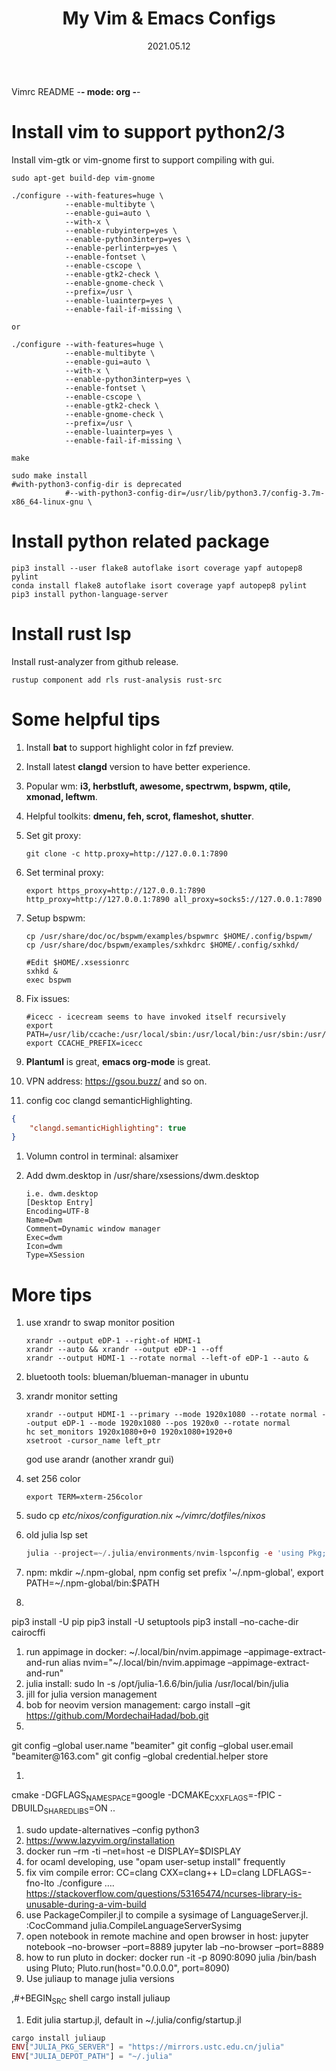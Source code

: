Vimrc README -*- mode: org -*-

#+TITLE: My Vim & Emacs Configs
#+AUTUOR: YinJian
#+DATE: 2021.05.12
#+EMAIL: beamiter@163.com
#+KEYWORDS: Vim, Emacs, LSP
#+LANGUAGE: Vimscript, Eclisp

* *Install vim to support python2/3*
Install vim-gtk or vim-gnome first to support compiling with gui.
#+BEGIN_SRC shell
sudo apt-get build-dep vim-gnome

./configure --with-features=huge \
            --enable-multibyte \
            --enable-gui=auto \
            --with-x \
            --enable-rubyinterp=yes \
            --enable-python3interp=yes \
            --enable-perlinterp=yes \
            --enable-fontset \
            --enable-cscope \
            --enable-gtk2-check \
            --enable-gnome-check \
            --prefix=/usr \
            --enable-luainterp=yes \
            --enable-fail-if-missing \

or

./configure --with-features=huge \
            --enable-multibyte \
            --enable-gui=auto \
            --with-x \
            --enable-python3interp=yes \
            --enable-fontset \
            --enable-cscope \
            --enable-gtk2-check \
            --enable-gnome-check \
            --prefix=/usr \
            --enable-luainterp=yes \
            --enable-fail-if-missing \

make

sudo make install
#with-python3-config-dir is deprecated
            #--with-python3-config-dir=/usr/lib/python3.7/config-3.7m-x86_64-linux-gnu \
#+END_SRC

* *Install python related package*
#+BEGIN_SRC shell
pip3 install --user flake8 autoflake isort coverage yapf autopep8 pylint
conda install flake8 autoflake isort coverage yapf autopep8 pylint
pip3 install python-language-server
#+END_SRC

* *Install rust lsp*
Install rust-analyzer from github release.
#+BEGIN_SRC shell
rustup component add rls rust-analysis rust-src
#+END_SRC

* *Some helpful tips*
1. Install *bat* to support highlight color in fzf preview.
2. Install latest *clangd* version to have better experience.
3. Popular wm: *i3, herbstluft, awesome, spectrwm, bspwm, qtile, xmonad, leftwm*.
4. Helpful toolkits: *dmenu, feh, scrot, flameshot, shutter*.
5. Set git proxy:
   #+begin_src shell
     git clone -c http.proxy=http://127.0.0.1:7890
   #+end_src
6. Set terminal proxy:
   #+begin_src shell
     export https_proxy=http://127.0.0.1:7890 http_proxy=http://127.0.0.1:7890 all_proxy=socks5://127.0.0.1:7890
   #+end_src
7. Setup bspwm:
  #+BEGIN_SRC shell
    cp /usr/share/doc/oc/bspwm/examples/bspwmrc $HOME/.config/bspwm/
    cp /usr/share/doc/bspwm/examples/sxhkdrc $HOME/.config/sxhkd/

    #Edit $HOME/.xsessionrc
    sxhkd &
    exec bspwm
  #+END_SRC
8. Fix issues:
  #+BEGIN_SRC shell
  #icecc - icecream seems to have invoked itself recursively
  export PATH=/usr/lib/ccache:/usr/local/sbin:/usr/local/bin:/usr/sbin:/usr/bin:/sbin:/bin
  export CCACHE_PREFIX=icecc
  #+END_SRC
9. *Plantuml* is great, *emacs org-mode* is great. 
10. VPN address: https://gsou.buzz/ and so on.
11. config coc clangd semanticHighlighting.
#+BEGIN_SRC json 
{
    "clangd.semanticHighlighting": true
}
#+END_SRC
12. Volumn control in terminal: alsamixer
13. Add dwm.desktop in /usr/share/xsessions/dwm.desktop
    #+begin_example
    i.e. dwm.desktop
    [Desktop Entry]
    Encoding=UTF-8
    Name=Dwm
    Comment=Dynamic window manager
    Exec=dwm
    Icon=dwm
    Type=XSession
    #+end_example
* *More tips*
1. use xrandr to swap monitor position
   #+BEGIN_SRC shell
   xrandr --output eDP-1 --right-of HDMI-1
   xrandr --auto && xrandr --output eDP-1 --off
   xrandr --output HDMI-1 --rotate normal --left-of eDP-1 --auto &
   #+END_SRC
2. bluetooth tools: blueman/blueman-manager in ubuntu
3. xrandr monitor setting
 #+BEGIN_SRC shell
   xrandr --output HDMI-1 --primary --mode 1920x1080 --rotate normal --output eDP-1 --mode 1920x1080 --pos 1920x0 --rotate normal
   hc set_monitors 1920x1080+0+0 1920x1080+1920+0
   xsetroot -cursor_name left_ptr
 #+END_SRC
 god use arandr (another xrandr gui)
4. set 256 color
   #+begin_example
   export TERM=xterm-256color
   #+end_example
5. sudo cp /etc/nixos/configuration.nix ~/vimrc/dotfiles/nixos/
6. old julia lsp set
 #+BEGIN_SRC julia
   julia --project=~/.julia/environments/nvim-lspconfig -e 'using Pkg; Pkg.add("LanguageServer")'
 #+END_SRC
7. npm: mkdir ~/.npm-global, npm config set prefix '~/.npm-global', export PATH=~/.npm-global/bin:$PATH
8. 
pip3 install -U pip
pip3 install -U setuptools
pip3 install --no-cache-dir cairocffi
23. run appimage in docker: ~/.local/bin/nvim.appimage --appimage-extract-and-run
    alias nvim="~/.local/bin/nvim.appimage --appimage-extract-and-run"
24. julia install: sudo ln -s /opt/julia-1.6.6/bin/julia /usr/local/bin/julia
25. jill for julia version management
26. bob for neovim version management:
    cargo install --git https://github.com/MordechaiHadad/bob.git
27. 
git config --global user.name "beamiter"
git config --global user.email "beamiter@163.com"
git config --global credential.helper store
28.
cmake -DGFLAGS_NAMESPACE=google -DCMAKE_CXX_FLAGS=-fPIC -DBUILD_SHARED_LIBS=ON ..
29. sudo update-alternatives --config python3
30. https://www.lazyvim.org/installation
31. docker run --rm -ti --net=host -e DISPLAY=$DISPLAY
32. for ocaml developing, use "opam user-setup install" frequently
33. fix vim compile error: CC=clang CXX=clang++ LD=clang LDFLAGS=-fno-lto ./configure ....
    https://stackoverflow.com/questions/53165474/ncurses-library-is-unusable-during-a-vim-build
34. use PackageCompiler.jl to compile a sysimage of LanguageServer.jl.
    :CocCommand julia.CompileLanguageServerSysimg
35. open notebook in remote machine and open browser in host:
    jupyter notebook --no-browser --port=8889
    jupyter lab --no-browser --port=8889
36. how to run pluto in docker:
    docker run -it -p 8090:8090 julia /bin/bash
    using Pluto; Pluto.run(host="0.0.0.0", port=8090)
37. Use juliaup to manage julia versions
,#+BEGIN_SRC shell
cargo install juliaup
#+END_SRC
38. Edit julia startup.jl, default in ~/.julia/config/startup.jl
#+BEGIN_SRC julia
cargo install juliaup
ENV["JULIA_PKG_SERVER"] = "https://mirrors.ustc.edu.cn/julia"
ENV["JULIA_DEPOT_PATH"] = "~/.julia"
#+END_SRC
